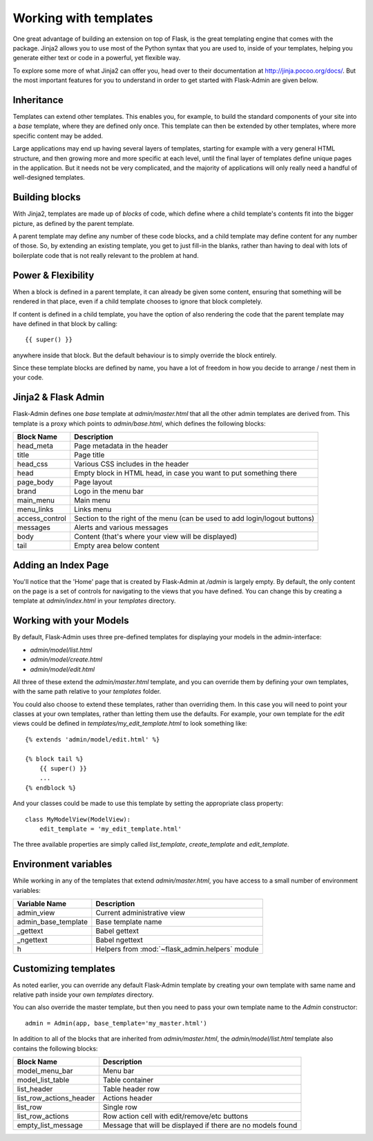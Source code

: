 Working with templates
======================

One great advantage of building an extension on top of Flask, is the great templating engine that
comes with the package. Jinja2 allows you to use most of the Python syntax that you are used to, inside
of your templates, helping you generate either text or code in a powerful, yet flexible way.

To explore some more of what Jinja2 can offer you, head over to their documentation at
`http://jinja.pocoo.org/docs/ <http://jinja.pocoo.org/docs/>`_. But the most important features for you to
understand in order to get started with Flask-Admin are given below.

Inheritance
-----------

Templates can extend other templates. This enables you, for example, to build the standard components of
your site into a *base* template, where they are defined only once. This template can then be extended by
other templates, where more specific content may be added.

Large applications may end up having several layers of templates, starting for example with a very general HTML
structure, and then growing more and more specific at each level, until the final layer of templates define unique
pages in the application. But it needs not be very complicated, and the majority of applications will only really
need a handful of well-designed templates.

Building blocks
---------------

With Jinja2, templates are made up of *blocks* of code, which define where a child template's contents fit into the
bigger picture, as defined by the parent template.

A parent template may define any number of these code blocks, and a child template may define content for any number
of those. So, by extending an existing template, you get to just fill-in the blanks, rather than having to deal
with lots of boilerplate code that is not really relevant to the problem at hand.

Power & Flexibility
-------------------

When a block is defined in a parent template, it can already be given some content, ensuring that something
will be rendered in that place, even if a child template chooses to ignore that block completely.

If content is defined in a child template, you have the option of also rendering the code that the parent template
may have defined in that block by calling::

 {{ super() }}

anywhere inside that block. But the default behaviour is to simply override the block entirely.

Since these template blocks are defined by name, you have a lot of freedom in how you decide to arrange / nest them
in your code.

Jinja2 & Flask Admin
--------------------

Flask-Admin defines one *base* template at `admin/master.html` that all the other admin templates are derived
from. This template is a proxy which points to `admin/base.html`, which defines
the following blocks:

============== ========================================================================
Block Name     Description
============== ========================================================================
head_meta      Page metadata in the header
title          Page title
head_css       Various CSS includes in the header
head           Empty block in HTML head, in case you want to put something  there
page_body      Page layout
brand          Logo in the menu bar
main_menu      Main menu
menu_links     Links menu
access_control Section to the right of the menu (can be used to add login/logout buttons)
messages       Alerts and various messages
body           Content (that's where your view will be displayed)
tail           Empty area below content
============== ========================================================================

Adding an Index Page
--------------------

You'll notice that the 'Home' page that is created by Flask-Admin at `/admin` is largely empty. By default, the
only content on the page is a set of controls for navigating to the views that you have defined. You can change this by
creating a template at `admin/index.html` in your `templates` directory.

Working with your Models
------------------------

By default, Flask-Admin uses three pre-defined templates for displaying your models in the admin-interface:

* `admin/model/list.html`
* `admin/model/create.html`
* `admin/model/edit.html`

All three of these extend the `admin/master.html` template, and you can override them by defining your own templates,
with the same path relative to your `templates` folder.

You could also choose to extend these templates, rather than overriding them. In this case you will need to
point your classes at your own templates, rather than letting them use the defaults. For example, your own template
for the *edit* views could be defined in `templates/my_edit_template.html` to look something like::

    {% extends 'admin/model/edit.html' %}

    {% block tail %}
        {{ super() }}
        ...
    {% endblock %}

And your classes could be made to use this template by setting the appropriate class property::

    class MyModelView(ModelView):
        edit_template = 'my_edit_template.html'

The three available properties are simply called `list_template`, `create_template` and `edit_template`.


Environment variables
---------------------

While working in any of the templates that extend `admin/master.html`, you have access to a small number of
environment variables:

==================== ================================
Variable Name        Description
==================== ================================
admin_view           Current administrative view
admin_base_template  Base template name
_gettext             Babel gettext
_ngettext            Babel ngettext
h                    Helpers from :mod:`~flask_admin.helpers` module
==================== ================================


Customizing templates
---------------------

As noted earlier, you can override any default Flask-Admin template by creating your own template with same name and
relative path inside your own `templates` directory.

You can also override the master template, but then you need to pass your own template name to the `Admin`
constructor::

    admin = Admin(app, base_template='my_master.html')

In addition to all of the blocks that are inherited from `admin/master.html`, the `admin/model/list.html` template
also contains the following blocks:

======================= ============================================
Block Name              Description
======================= ============================================
model_menu_bar          Menu bar
model_list_table  		Table container
list_header       		Table header row
list_row_actions_header Actions header
list_row                Single row
list_row_actions        Row action cell with edit/remove/etc buttons
empty_list_message      Message that will be displayed if there are no models found
======================= ============================================
